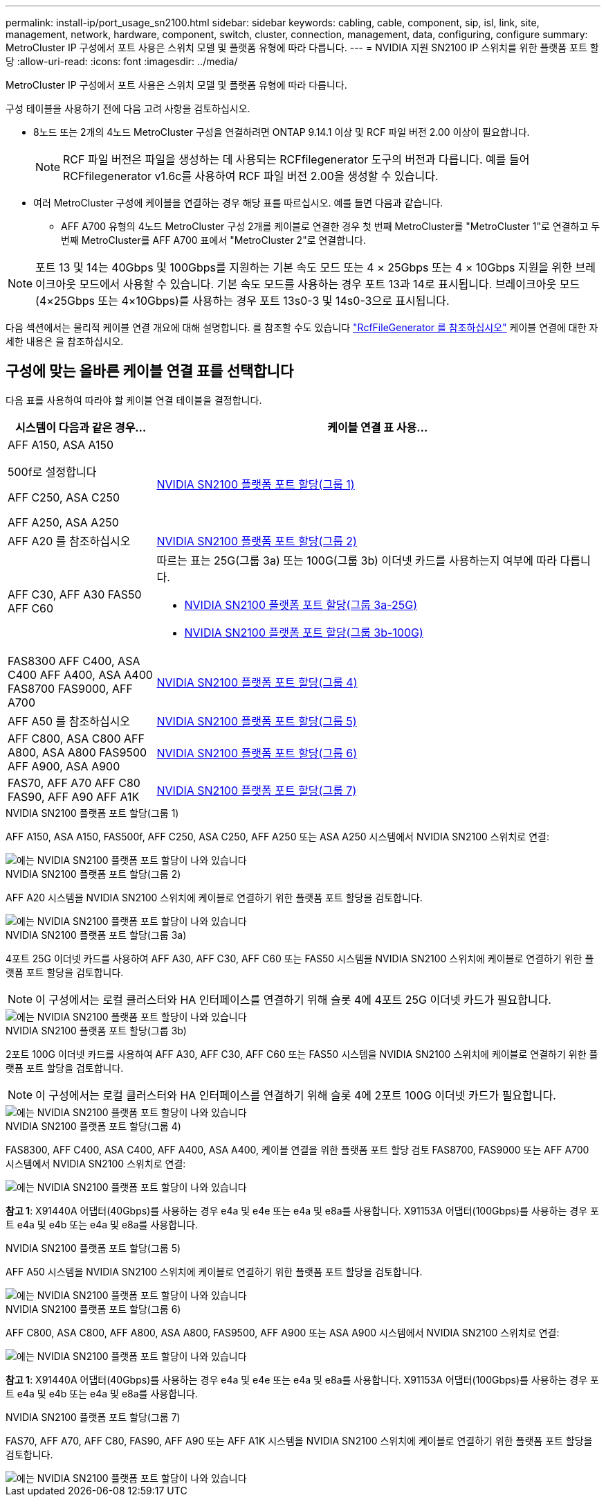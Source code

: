 ---
permalink: install-ip/port_usage_sn2100.html 
sidebar: sidebar 
keywords: cabling, cable, component, sip, isl, link, site, management, network, hardware, component, switch, cluster, connection, management, data, configuring, configure 
summary: MetroCluster IP 구성에서 포트 사용은 스위치 모델 및 플랫폼 유형에 따라 다릅니다. 
---
= NVIDIA 지원 SN2100 IP 스위치를 위한 플랫폼 포트 할당
:allow-uri-read: 
:icons: font
:imagesdir: ../media/


[role="lead"]
MetroCluster IP 구성에서 포트 사용은 스위치 모델 및 플랫폼 유형에 따라 다릅니다.

구성 테이블을 사용하기 전에 다음 고려 사항을 검토하십시오.

* 8노드 또는 2개의 4노드 MetroCluster 구성을 연결하려면 ONTAP 9.14.1 이상 및 RCF 파일 버전 2.00 이상이 필요합니다.
+

NOTE: RCF 파일 버전은 파일을 생성하는 데 사용되는 RCFfilegenerator 도구의 버전과 다릅니다. 예를 들어 RCFfilegenerator v1.6c를 사용하여 RCF 파일 버전 2.00을 생성할 수 있습니다.



* 여러 MetroCluster 구성에 케이블을 연결하는 경우 해당 표를 따르십시오. 예를 들면 다음과 같습니다.
+
** AFF A700 유형의 4노드 MetroCluster 구성 2개를 케이블로 연결한 경우 첫 번째 MetroCluster를 "MetroCluster 1"로 연결하고 두 번째 MetroCluster를 AFF A700 표에서 "MetroCluster 2"로 연결합니다.





NOTE: 포트 13 및 14는 40Gbps 및 100Gbps를 지원하는 기본 속도 모드 또는 4 × 25Gbps 또는 4 × 10Gbps 지원을 위한 브레이크아웃 모드에서 사용할 수 있습니다. 기본 속도 모드를 사용하는 경우 포트 13과 14로 표시됩니다. 브레이크아웃 모드(4×25Gbps 또는 4×10Gbps)를 사용하는 경우 포트 13s0-3 및 14s0-3으로 표시됩니다.

다음 섹션에서는 물리적 케이블 연결 개요에 대해 설명합니다. 를 참조할 수도 있습니다 https://mysupport.netapp.com/site/tools/tool-eula/rcffilegenerator["RcfFileGenerator 를 참조하십시오"] 케이블 연결에 대한 자세한 내용은 을 참조하십시오.



== 구성에 맞는 올바른 케이블 연결 표를 선택합니다

다음 표를 사용하여 따라야 할 케이블 연결 테이블을 결정합니다.

[cols="25,75"]
|===
| 시스템이 다음과 같은 경우... | 케이블 연결 표 사용... 


 a| 
AFF A150, ASA A150

500f로 설정합니다

AFF C250, ASA C250

AFF A250, ASA A250
| <<table_1_nvidia_sn2100,NVIDIA SN2100 플랫폼 포트 할당(그룹 1)>> 


| AFF A20 를 참조하십시오 | <<table_2_nvidia_sn2100,NVIDIA SN2100 플랫폼 포트 할당(그룹 2)>> 


| AFF C30, AFF A30 FAS50 AFF C60  a| 
따르는 표는 25G(그룹 3a) 또는 100G(그룹 3b) 이더넷 카드를 사용하는지 여부에 따라 다릅니다.

* <<table_3a_nvidia_sn2100,NVIDIA SN2100 플랫폼 포트 할당(그룹 3a-25G)>>
* <<table_3b_nvidia_sn2100,NVIDIA SN2100 플랫폼 포트 할당(그룹 3b-100G)>>




| FAS8300 AFF C400, ASA C400 AFF A400, ASA A400 FAS8700 FAS9000, AFF A700 | <<table_4_nvidia_sn2100,NVIDIA SN2100 플랫폼 포트 할당(그룹 4)>> 


| AFF A50 를 참조하십시오 | <<table_5_nvidia_sn2100,NVIDIA SN2100 플랫폼 포트 할당(그룹 5)>> 


| AFF C800, ASA C800 AFF A800, ASA A800 FAS9500 AFF A900, ASA A900 | <<table_6_nvidia_sn2100,NVIDIA SN2100 플랫폼 포트 할당(그룹 6)>> 


| FAS70, AFF A70 AFF C80 FAS90, AFF A90 AFF A1K | <<table_7_nvidia_sn2100,NVIDIA SN2100 플랫폼 포트 할당(그룹 7)>> 
|===
.NVIDIA SN2100 플랫폼 포트 할당(그룹 1)
AFF A150, ASA A150, FAS500f, AFF C250, ASA C250, AFF A250 또는 ASA A250 시스템에서 NVIDIA SN2100 스위치로 연결:

[#table_1_nvidia_sn2100]
image::../media/mcc-ip-cabling-aff-asa-a150-fas500f-a25-c250-MSN2100.png[에는 NVIDIA SN2100 플랫폼 포트 할당이 나와 있습니다]

.NVIDIA SN2100 플랫폼 포트 할당(그룹 2)
AFF A20 시스템을 NVIDIA SN2100 스위치에 케이블로 연결하기 위한 플랫폼 포트 할당을 검토합니다.

[#table_2_nvidia_sn2100]
image::../media/mccip-cabling-nvidia-a20-updated.png[에는 NVIDIA SN2100 플랫폼 포트 할당이 나와 있습니다]

.NVIDIA SN2100 플랫폼 포트 할당(그룹 3a)
4포트 25G 이더넷 카드를 사용하여 AFF A30, AFF C30, AFF C60 또는 FAS50 시스템을 NVIDIA SN2100 스위치에 케이블로 연결하기 위한 플랫폼 포트 할당을 검토합니다.


NOTE: 이 구성에서는 로컬 클러스터와 HA 인터페이스를 연결하기 위해 슬롯 4에 4포트 25G 이더넷 카드가 필요합니다.

[#table_3a_nvidia_sn2100]
image::../media/mccip-cabling-nvidia-a30-c30-fas50-c60-25G.png[에는 NVIDIA SN2100 플랫폼 포트 할당이 나와 있습니다]

.NVIDIA SN2100 플랫폼 포트 할당(그룹 3b)
2포트 100G 이더넷 카드를 사용하여 AFF A30, AFF C30, AFF C60 또는 FAS50 시스템을 NVIDIA SN2100 스위치에 케이블로 연결하기 위한 플랫폼 포트 할당을 검토합니다.


NOTE: 이 구성에서는 로컬 클러스터와 HA 인터페이스를 연결하기 위해 슬롯 4에 2포트 100G 이더넷 카드가 필요합니다.

[#table_3b_nvidia_sn2100]
image::../media/mccip-cabling-nvidia-a30-c30-fas50-c60-100G.png[에는 NVIDIA SN2100 플랫폼 포트 할당이 나와 있습니다]

.NVIDIA SN2100 플랫폼 포트 할당(그룹 4)
FAS8300, AFF C400, ASA C400, AFF A400, ASA A400, 케이블 연결을 위한 플랫폼 포트 할당 검토 FAS8700, FAS9000 또는 AFF A700 시스템에서 NVIDIA SN2100 스위치로 연결:

image::../media/mccip-cabling-fas8300-aff-a400-c400-a700-fas900-nvidaia-sn2100.png[에는 NVIDIA SN2100 플랫폼 포트 할당이 나와 있습니다]

*참고 1*: X91440A 어댑터(40Gbps)를 사용하는 경우 e4a 및 e4e 또는 e4a 및 e8a를 사용합니다. X91153A 어댑터(100Gbps)를 사용하는 경우 포트 e4a 및 e4b 또는 e4a 및 e8a를 사용합니다.

.NVIDIA SN2100 플랫폼 포트 할당(그룹 5)
AFF A50 시스템을 NVIDIA SN2100 스위치에 케이블로 연결하기 위한 플랫폼 포트 할당을 검토합니다.

[#table_5_nvidia_sn2100]
image::../media/mccip-cabling-aff-a50-nvidia-sn2100.png[에는 NVIDIA SN2100 플랫폼 포트 할당이 나와 있습니다]

.NVIDIA SN2100 플랫폼 포트 할당(그룹 6)
AFF C800, ASA C800, AFF A800, ASA A800, FAS9500, AFF A900 또는 ASA A900 시스템에서 NVIDIA SN2100 스위치로 연결:

image::../media/mcc_ip_cabling_fas8300_aff_asa_a800_a900_fas9500_MSN2100.png[에는 NVIDIA SN2100 플랫폼 포트 할당이 나와 있습니다]

*참고 1*: X91440A 어댑터(40Gbps)를 사용하는 경우 e4a 및 e4e 또는 e4a 및 e8a를 사용합니다. X91153A 어댑터(100Gbps)를 사용하는 경우 포트 e4a 및 e4b 또는 e4a 및 e8a를 사용합니다.

.NVIDIA SN2100 플랫폼 포트 할당(그룹 7)
FAS70, AFF A70, AFF C80, FAS90, AFF A90 또는 AFF A1K 시스템을 NVIDIA SN2100 스위치에 케이블로 연결하기 위한 플랫폼 포트 할당을 검토합니다.

image::../media/mccip-cabling-nvidia-a70-c80-fas90-fas70-a1k.png[에는 NVIDIA SN2100 플랫폼 포트 할당이 나와 있습니다]
